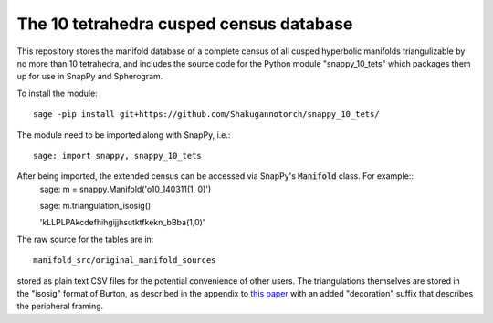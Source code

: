 The 10 tetrahedra cusped census database
============================

This repository stores the manifold database of a complete census of
all cusped hyperbolic manifolds triangulizable by no more than 10 tetrahedra, 
and includes the source code for the Python module
"snappy_10_tets" which packages them up for use in SnapPy and
Spherogram.

To install the module::

  sage -pip install git+https://github.com/Shakugannotorch/snappy_10_tets/

The module need to be imported along with SnapPy, i.e.::

  sage: import snappy, snappy_10_tets

After being imported, the extended census can be accessed via SnapPy's :code:`Manifold` class. For example::
  sage: m = snappy.Manifold('o10_140311(1, 0)')

  sage: m.triangulation_isosig()

  'kLLPLPAkcdefhihgijjhsutktfkekn_bBba(1,0)'

The raw source for the tables are in::
  
  manifold_src/original_manifold_sources

stored as plain text CSV files for the potential convenience of other
users. The triangulations themselves are stored in the "isosig" format
of Burton, as described in the appendix to `this paper
<http://arxiv.org/abs/1110.6080>`_ with an added "decoration" suffix
that describes the peripheral framing.
